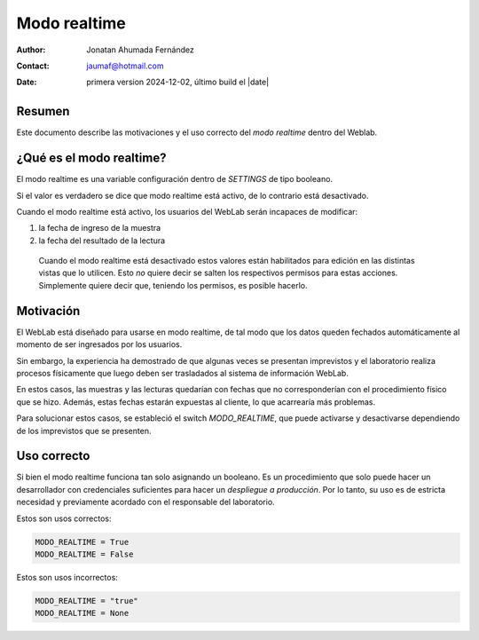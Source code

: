 ##############################
Modo realtime
##############################
:author: Jonatan Ahumada Fernández
:contact: jaumaf@hotmail.com
:date:  primera version 2024-12-02, último build el |date|

Resumen
##############################

Este documento describe las motivaciones y el uso correcto del *modo
realtime* dentro del Weblab.

¿Qué es el modo realtime?
##############################

El modo realtime es una variable configuración dentro de `SETTINGS` de tipo booleano.

Si el valor es verdadero se dice que modo realtime está activo, de lo
contrario está desactivado.

Cuando el modo realtime está activo, los usuarios del WebLab serán incapaces de modificar:

1. la fecha de ingreso de la muestra
2. la fecha del resultado de la lectura

 Cuando el modo realtime está desactivado estos valores están habilitados para edición en las
 distintas vistas que lo utilicen. Esto *no* quiere decir se salten los respectivos permisos
 para estas acciones. Simplemente quiere decir que, teniendo los permisos, es posible hacerlo.

Motivación
###############################
El WebLab está diseñado para usarse en modo realtime, de tal modo que los datos queden
fechados automáticamente al momento de ser ingresados por los usuarios.

Sin embargo, la experiencia ha demostrado de que algunas veces se presentan imprevistos y
el laboratorio realiza procesos físicamente que luego deben ser trasladados al sistema de
información WebLab.

En estos casos, las muestras y las lecturas quedarían con fechas que
no corresponderían con el procedimiento físico que se hizo. Además,
estas fechas estarán expuestas al cliente, lo que acarrearía más
problemas.

Para solucionar estos casos, se estableció el switch `MODO_REALTIME`, que puede
activarse y desactivarse dependiendo de los imprevistos que se presenten.

Uso correcto
##############################

Si bien el modo realtime funciona tan solo asignando un booleano. Es
un procedimiento que solo puede hacer un desarrollador con
credenciales suficientes para hacer un *despliegue a producción*. Por
lo tanto, su uso es de estricta necesidad y previamente acordado con
el responsable del laboratorio.



Estos son usos correctos:

.. code-block:: python

   MODO_REALTIME = True
   MODO_REALTIME = False

Estos son usos incorrectos:

.. code-block:: python

   MODO_REALTIME = "true"
   MODO_REALTIME = None
   
